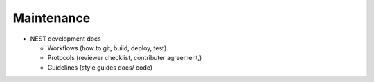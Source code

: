 Maintenance
===========


* NEST development docs

  * Workflows (how to git, build, deploy, test)

  * Protocols (reviewer checklist, contributer agreement,)

  * Guidelines (style guides docs/ code)
